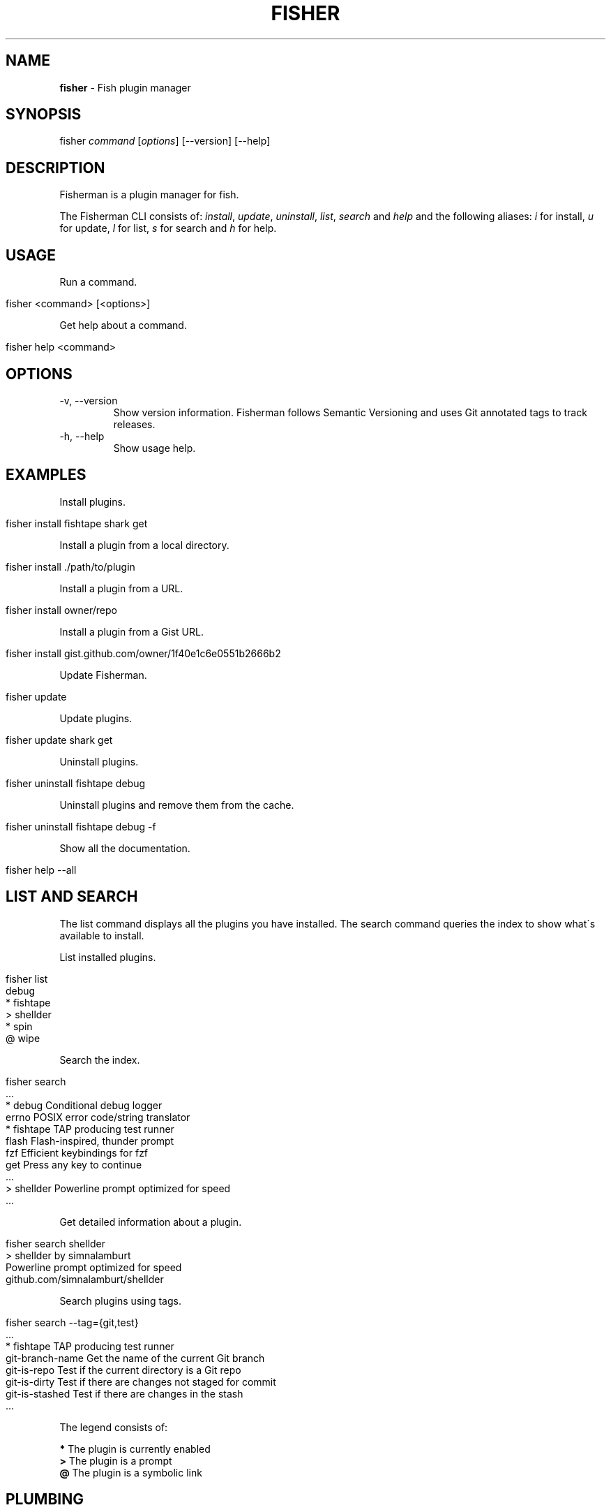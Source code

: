 .\" generated with Ronn/v0.7.3
.\" http://github.com/rtomayko/ronn/tree/0.7.3
.
.TH "FISHER" "1" "March 2016" "" "fisherman"
.
.SH "NAME"
\fBfisher\fR \- Fish plugin manager
.
.SH "SYNOPSIS"
fisher \fIcommand\fR [\fIoptions\fR] [\-\-version] [\-\-help]
.
.br
.
.SH "DESCRIPTION"
Fisherman is a plugin manager for fish\.
.
.P
The Fisherman CLI consists of: \fIinstall\fR, \fIupdate\fR, \fIuninstall\fR, \fIlist\fR, \fIsearch\fR and \fIhelp\fR and the following aliases: \fIi\fR for install, \fIu\fR for update, \fIl\fR for list, \fIs\fR for search and \fIh\fR for help\.
.
.SH "USAGE"
Run a command\.
.
.IP "" 4
.
.nf

fisher <command> [<options>]
.
.fi
.
.IP "" 0
.
.P
Get help about a command\.
.
.IP "" 4
.
.nf

fisher help <command>
.
.fi
.
.IP "" 0
.
.SH "OPTIONS"
.
.TP
\-v, \-\-version
Show version information\. Fisherman follows Semantic Versioning and uses Git annotated tags to track releases\.
.
.TP
\-h, \-\-help
Show usage help\.
.
.SH "EXAMPLES"
Install plugins\.
.
.IP "" 4
.
.nf

fisher install fishtape shark get
.
.fi
.
.IP "" 0
.
.P
Install a plugin from a local directory\.
.
.IP "" 4
.
.nf

fisher install \./path/to/plugin
.
.fi
.
.IP "" 0
.
.P
Install a plugin from a URL\.
.
.IP "" 4
.
.nf

fisher install owner/repo
.
.fi
.
.IP "" 0
.
.P
Install a plugin from a Gist URL\.
.
.IP "" 4
.
.nf

fisher install gist\.github\.com/owner/1f40e1c6e0551b2666b2
.
.fi
.
.IP "" 0
.
.P
Update Fisherman\.
.
.IP "" 4
.
.nf

fisher update
.
.fi
.
.IP "" 0
.
.P
Update plugins\.
.
.IP "" 4
.
.nf

fisher update shark get
.
.fi
.
.IP "" 0
.
.P
Uninstall plugins\.
.
.IP "" 4
.
.nf

fisher uninstall fishtape debug
.
.fi
.
.IP "" 0
.
.P
Uninstall plugins and remove them from the cache\.
.
.IP "" 4
.
.nf

fisher uninstall fishtape debug \-f
.
.fi
.
.IP "" 0
.
.P
Show all the documentation\.
.
.IP "" 4
.
.nf

fisher help \-\-all
.
.fi
.
.IP "" 0
.
.SH "LIST AND SEARCH"
The list command displays all the plugins you have installed\. The search command queries the index to show what\'s available to install\.
.
.P
List installed plugins\.
.
.IP "" 4
.
.nf

fisher list
  debug
* fishtape
> shellder
* spin
@ wipe
.
.fi
.
.IP "" 0
.
.P
Search the index\.
.
.IP "" 4
.
.nf

fisher search
  \.\.\.
* debug        Conditional debug logger
  errno        POSIX error code/string translator
* fishtape     TAP producing test runner
  flash        Flash\-inspired, thunder prompt
  fzf          Efficient keybindings for fzf
  get          Press any key to continue
  \.\.\.
> shellder     Powerline prompt optimized for speed
  \.\.\.
.
.fi
.
.IP "" 0
.
.P
Get detailed information about a plugin\.
.
.IP "" 4
.
.nf

fisher search shellder
> shellder by simnalamburt
Powerline prompt optimized for speed
github\.com/simnalamburt/shellder
.
.fi
.
.IP "" 0
.
.P
Search plugins using tags\.
.
.IP "" 4
.
.nf

fisher search \-\-tag={git,test}
  \.\.\.
* fishtape           TAP producing test runner
  git\-branch\-name    Get the name of the current Git branch
  git\-is\-repo        Test if the current directory is a Git repo
  git\-is\-dirty       Test if there are changes not staged for commit
  git\-is\-stashed     Test if there are changes in the stash
  \.\.\.
.
.fi
.
.IP "" 0
.
.P
The legend consists of:
.
.P
\fB*\fR The plugin is currently enabled
.
.br
\fB>\fR The plugin is a prompt
.
.br
\fB@\fR The plugin is a symbolic link
.
.br
.
.SH "PLUMBING"
Fisherman commands are pipe aware\. Plumb one with another to create complex functionality\.
.
.P
Update all the plugins in the cache\.
.
.IP "" 4
.
.nf

fisher list | fisher update \-
.
.fi
.
.IP "" 0
.
.P
Enable all the plugins that are currently disabled\.
.
.IP "" 4
.
.nf

fisher list \-\-disabled | fisher install
.
.fi
.
.IP "" 0
.
.P
Uninstall all the plugins and remove them from the cache\.
.
.IP "" 4
.
.nf

fisher list | fisher uninstall \-\-force
.
.fi
.
.IP "" 0
.
.SH "DOTFILES"
When you install a plugin, Fisherman updates a file known as \fIfishfile\fR to track what plugins are currently enabled\.
.
.P
To customize its location:
.
.IP "" 4
.
.nf

set \-g fisher_file ~/\.dotfiles/fishfile
.
.fi
.
.IP "" 0
.
.SH "FLAT TREE"
Fisherman merges the directory trees of all the plugins it installs into a single flat tree\. Since the flat tree is loaded only once at the start of the shell, Fisherman performs equally well, regardless of the number of plugins installed\.
.
.P
The following illustrates an example Fisherman configuration path with a single plugin and prompt\.
.
.IP "" 4
.
.nf

$fisher_config
|\-\- cache/
|\-\- conf\.d/
|   `\-\- my_plugin\.fish
|\-\- fishfile
|\-\- functions/
|   |\-\- my_plugin\.fish
|   |\-\- fish_prompt\.fish
|   `\-\- fish_right_prompt\.fish
|\-\- completions/
|   `\-\- my_plugin\.fish
`\-\- man/
    `\-\- man1/
        `\-\- my_plugin\.1
.
.fi
.
.IP "" 0
.
.SH "INDEX"
The index is a plain text database that lists Fisherman official plugins\.
.
.P
The index is a list of records, each consisting of the following fields: \fIname\fR, \fIurl\fR, \fIinfo\fR, one or more \fItags\fR and \fIauthor\fR\.
.
.P
Fields are separated by a new line \fB\en\fR\. Tags are separated by one \fIspace\fR\.
.
.IP "" 4
.
.nf

z
https://github\.com/fishery/fish\-z
Pure\-fish z directory jumping
z search cd jump
jethrokuan
.
.fi
.
.IP "" 0
.
.P
If you have a plugin to submit to the index, use the \fIsubmit\fR plugin\.
.
.IP "" 4
.
.nf

fisher install submit
fisher submit my_plugin
.
.fi
.
.IP "" 0
.
.P
Otherwise, submit the plugin manually by creating a pull request in the index repository \fIhttps://github\.com/fisherman/fisher\-index\fR\.
.
.IP "" 4
.
.nf

git clone https://github\.com/fisherman/fisher\-index
cd index
echo "$name\en$url\en$info\en$tags\en$author\en\en" >> index
git push origin master
.
.fi
.
.IP "" 0
.
.SH "FISHFILE"
Fisherman keeps track of a special file known as \fIfishfile\fR to know what plugins are currently enabled\.
.
.IP "" 4
.
.nf

# My Fishfile
gitio
fishtape
shark
get
shellder
.
.fi
.
.IP "" 0
.
.P
This file is automatically updated as you install and uninstall plugins\.
.
.SH "VARIABLES"
.
.TP
$fisher_home
The home directory\. If you installed Fisherman using the recommended method \fBcurl \-sL install\.fisherman\.sh | fish\fR, the location ought to be \fIXDG_DATA_HOME/fisherman\fR\. If you clone Fisherman and run make yourself, the current working directory is used by default\.
.
.TP
$fisher_config
The configuration directory\. This is default location of the \fIfishfile\fR, \fIkey_bindings\.fish\fR, \fIcache\fR, \fIfunctions\fR, \fIcompletions\fR and \fIconf\.d\fR directories\. The default location is \fIXDG_CONFIG_HOME/fisherman\fR\.
.
.TP
$fisher_file
See FISHFILE above\.
.
.TP
$fisher_cache
The cache directory\. Plugins are downloaded to this location\.
.
.TP
$fisher_alias \fIcommand\fR=\fIalias\fR \.\.\.
Use this variable to create aliases of Fisherman commands\.
.
.SH "PLUGINS"
Plugins can be utilities, prompts, commands or snippets\. To create a plugin from a template, install the new command\.
.
.IP "" 4
.
.nf

fisher install new
fisher new plugin < meta\.yml
.
.fi
.
.IP "" 0
.
.P
See the documentation of new for details\.
.
.SS "UTILITIES"
Utilities are plugins that define one or more functions\.
.
.P
This example walks you through creating \fIwtc\fR, a plugin based in \fIgithub/ngerakines/commitment\fR random commit message generator\.
.
.P
Create a directory and initialize a Git repository\.
.
.IP "" 4
.
.nf

mkdir wtc
cd wtc
git init
git remote add origin https://github\.com/<you>/wtc
.
.fi
.
.IP "" 0
.
.P
Add the wtc function\.
.
.IP "" 4
.
.nf

function wtc \-d "Generate a random commit message"
    switch "$argv"
        case \-h \-\-help
            printf "Usage: wtc [\-\-help]\en\en"
            printf "  \-h \-\-help  Show usage help\en"
            return
    end
    curl \-s whatthecommit\.com/index\.txt
end
functions wtc > wtc\.fish
.
.fi
.
.IP "" 0
.
.P
Install the plugin\.
.
.IP "" 4
.
.nf

fisher install \.
wtc
(\e /)
(O\.o)
(> <) Bunny approves these changes\.
.
.fi
.
.IP "" 0
.
.P
Commit changes and push to your remote origin when you are done\.
.
.IP "" 4
.
.nf

git add \-\-all
git commit \-m "What the commit?"
git push origin master
.
.fi
.
.IP "" 0
.
.P
To submit wtc to the official index\.
.
.IP "" 4
.
.nf

fisher submit wtc "Random commit message generator" "commit random fun" https://github\.com/owner/wtc
.
.fi
.
.IP "" 0
.
.P
This will create a PR in the Fisherman index repository\. Once the PR is approved, Fisherman users will be able to install wtc if they have the latest index\.
.
.IP "" 4
.
.nf

fisher install wtc
.
.fi
.
.IP "" 0
.
.P
Create a completions directory and add a completions file\.
.
.IP "" 4
.
.nf

mkdir completions
$EDITOR completions/wtc\.fish
.
.fi
.
.IP "" 0
.
.IP "" 4
.
.nf

complete \-\-command wtc \-\-short h \-\-long help \-\-description "Show usage help"
.
.fi
.
.IP "" 0
.
.P
Or use \fB__fisher_complete\fR to create completions from wtc usage output\.
.
.IP "" 4
.
.nf

wtc \-\-help | __fisher_complete wtc
.
.fi
.
.IP "" 0
.
.P
Create a man/man1 directory and add a man(1) page for wtc\.
.
.P
There are utilities that can help you generate man pages from various text formats\. For example, pandoc(1) and ronn(1)\.
.
.P
To create a man page manually\.
.
.IP "" 4
.
.nf

mkdir \-p man/man1
$EDITOR man/man1/wtc\.1
.
.fi
.
.IP "" 0
.
.IP "" 4
.
.nf

 \.TH man 1 "Today" "1\.0" "wtc man page"
 \.SH NAME
 wtc \e\- Generate a random commit message
 \.SH SYNOPSIS
 wtc [\-\-help]
 \.SH OPTIONS
 \-h, \-\-help: Display help information\.
 \.SH SEE ALSO
 https://github\.com/ngerakines/commitment
.
.fi
.
.IP "" 0
.
.P
A plugin can list dependencies to other plugins using a \fIfishfile\fR\.
.
.P
Create a new file in the root of your project and add the name or URL of your dependencies\.
.
.IP "" 4
.
.nf

cat > fishfile
my_plugin
https://github\.com/owner/another_plugin
^D
.
.fi
.
.IP "" 0
.
.SS "PROMPTS"
Prompts, also known as themes, are plugins that modify the appearance of the shell prompt and modify fish syntax colors\.
.
.P
Create a \fBfish_prompt\fR function\.
.
.IP "" 4
.
.nf

function fish_prompt
    printf "%s (%s) >> " (prompt_pwd) Fisherman
end
~ (Fisherman) >> type here
.
.fi
.
.IP "" 0
.
.P
To add a right prompt, create a \fBfish_right_prompt\fR function\.
.
.IP "" 4
.
.nf

function fish_right_prompt
    printf "%s" (date +%H:%M:%S)
end
.
.fi
.
.IP "" 0
.
.P
Save the functions to a directory and install the prompt as a plugin\.
.
.IP "" 4
.
.nf

mkdir my_prompt
cd my_prompt
functions fish_prompt > fish_prompt\.fish
functions fish_right_prompt > fish_right_prompt\.fish
fisher install \.
.
.fi
.
.IP "" 0
.
.P
Customize the colors fish uses for syntax highlighting\.
.
.IP "" 4
.
.nf

function set_color_custom
    set \-U fish_color_normal                #\.\.\.
    set \-U fish_color_command               #\.\.\.
    set \-U fish_color_param                 #\.\.\.
    set \-U fish_color_redirection           #\.\.\.
    set \-U fish_color_comment               #\.\.\.
    set \-U fish_color_error                 #\.\.\.
    set \-U fish_color_escape                #\.\.\.
    set \-U fish_color_operator              #\.\.\.
    set \-U fish_color_end                   #\.\.\.
    set \-U fish_color_quote                 #\.\.\.
    set \-U fish_color_autosuggestion        #\.\.\.
    set \-U fish_color_valid_path            #\.\.\.
    set \-U fish_color_cwd                   #\.\.\.
    set \-U fish_color_cwd_root              #\.\.\.
    set \-U fish_color_match                 #\.\.\.
    set \-U fish_color_search_match          #\.\.\.
    set \-U fish_color_selection             #\.\.\.
    set \-U fish_pager_color_prefix          #\.\.\.
    set \-U fish_pager_color_completion      #\.\.\.
    set \-U fish_pager_color_description     #\.\.\.
    set \-U fish_pager_color_progress        #\.\.\.
    set \-U fish_color_history_current       #\.\.\.
end
functions set_color_custom > set_color_custom\.fish
fisher update \.
.
.fi
.
.IP "" 0
.
.SS "COMMANDS"
Commands are plugins that extend the Fisherman CLI adding new \fBfisher <commands>\fR\.
.
.P
Create a function \fBfisher_<command>\fR
.
.IP "" 4
.
.nf

function fisher_time \-d "Say hello"
    printf "It\'s %s\en" (date +%H:%M)
end
.
.fi
.
.IP "" 0
.
.P
Test it works
.
.IP "" 4
.
.nf

fisher time
It\'s 6:30
.
.fi
.
.IP "" 0
.
.P
Make it a plugin
.
.IP "" 4
.
.nf

fisher install fisher_time
.
.fi
.
.IP "" 0
.
.P
This creates a new directory fisher_time in the current working directory and installs the plugin\.
.
.P
The following example implements a command to format plugin information into columns\.
.
.IP "" 4
.
.nf

function fisher_info \-d "Display information about plugins"
    switch "$argv"
        case \-h \-\-help
            printf "Usage: fisher info <name or URL> [\.\.\.]\en\en"
            printf "    \-h \-\-help  Show usage help\en"
            return
    end

    for item in $argv
        fisher search $item \-\-name \-\-info
    end | sed \-E \'s/;/: /\' | column
end

fisher install fisher_info
.
.fi
.
.IP "" 0
.
.SS "SNIPPETS"
Snippets are plugins that run code at the start of the shell\. Snippets must be placed inside a sub directory named conf\.d\.
.
.P
The following example implements the fish_postexec hook to display the runtime of the last command in milliseconds\.
.
.IP "" 4
.
.nf

mkdir \-p runtime/conf\.d
cd runtime
cat > conf\.d/fish_postexec\.fish
function fish_postexec \-\-on\-event fish_postexec
    printf "%sms\en" $CMD_DURATION > /dev/stderr
end
^D
fisher install \./postexec
.
.fi
.
.IP "" 0
.
.SH "AUTHORS"
Fisherman was created by Jorge Bucaran :: @bucaran :: \fIj@bucaran\.me\fR\.
.
.P
See THANKS\.md file for a complete list of contributors\.
.
.SH "SEE ALSO"
fisher help tutorial
.
.br

